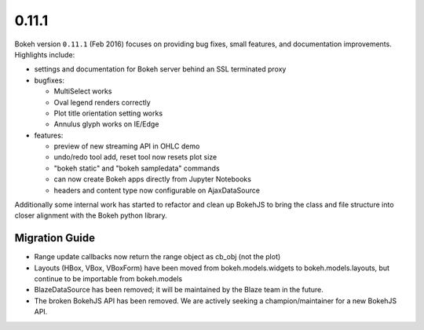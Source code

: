 .. _release-0-11-1:

0.11.1
======

Bokeh version ``0.11.1`` (Feb 2016) focuses on providing bug fixes, small
features, and documentation improvements. Highlights include:

* settings and documentation for Bokeh server behind an SSL terminated proxy
* bugfixes:

  - MultiSelect works
  - Oval legend renders correctly
  - Plot title orientation setting works
  - Annulus glyph works on IE/Edge

* features:

  - preview of new streaming API in OHLC demo
  - undo/redo tool add, reset tool now resets plot size
  - "bokeh static" and "bokeh sampledata" commands
  - can now create Bokeh apps directly from Jupyter Notebooks
  - headers and content type now configurable on AjaxDataSource

Additionally some internal work has started to refactor and clean up BokehJS
to bring the class and file structure into closer alignment with the Bokeh
python library.

.. _release-0-11-1-migration:

Migration Guide
---------------

* Range update callbacks now return the range object as cb_obj (not the plot)
* Layouts (HBox, VBox, VBoxForm) have been moved from bokeh.models.widgets to
  bokeh.models.layouts, but continue to be importable from bokeh.models
* BlazeDataSource has been removed; it will be maintained by the Blaze team
  in the future.
* The broken BokehJS API has been removed. We are actively seeking a
  champion/maintainer for a new BokehJS API.
